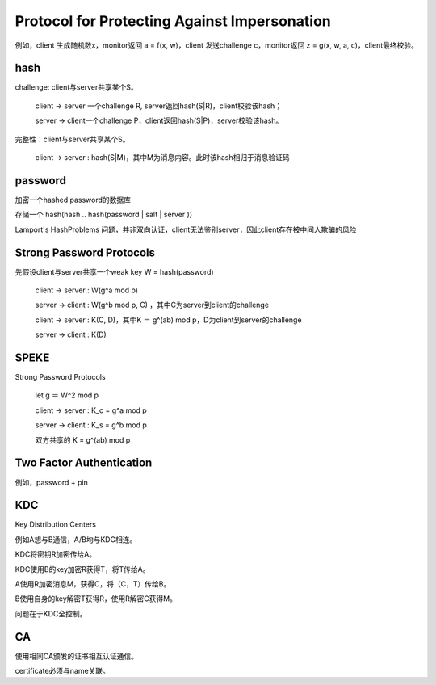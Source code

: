 Protocol for Protecting Against Impersonation
###################################################

例如，client 生成随机数x，monitor返回 a = f(x, w)，client 发送challenge c，monitor返回 z = g(x, w, a, c)，client最终校验。

hash
==========================================================

challenge: client与server共享某个S。

    client -> server 一个challenge R, server返回hash(S|R)，client校验该hash；

    server -> client一个challenge P，client返回hash(S|P)，server校验该hash。

完整性：client与server共享某个S。

    client -> server : hash(S|M)，其中M为消息内容。此时该hash相归于消息验证码

password 
==========================================================

加密一个hashed password的数据库

存储一个 hash(hash .. hash(password | salt | server ))

Lamport's Hash­Problems 问题，并非双向认证，client无法鉴别server，因此client存在被中间人欺骗的风险

Strong Password Protocols
==========================================================

先假设client与server共享一个weak key W = hash(password)

    client -> server :  W(g^a mod p)

    server -> client :  W(g^b mod p, C) ，其中C为server到client的challenge

    client -> server :  K(C, D)，其中K ＝ g^(ab) mod p，D为client到server的challenge

    server -> client :  K(D)

SPEKE
==========================================================

Strong Password Protocols ­ 

    let g ＝ W^2 mod p

    client -> server :  K_c = g^a mod p

    server -> client :  K_s = g^b mod p

    双方共享的 K = g^(ab) mod p

Two Factor Authentication
==========================================================

例如，password + pin

KDC
==========================================================

Key Distribution Centers

例如A想与B通信，A/B均与KDC相连。

KDC将密钥R加密传给A。

KDC使用B的key加密R获得T，将T传给A。

A使用R加密消息M，获得C，将（C，T）传给B。

B使用自身的key解密T获得R，使用R解密C获得M。

问题在于KDC全控制。

CA
==========================================================

使用相同CA颁发的证书相互认证通信。

certificate必须与name关联。

